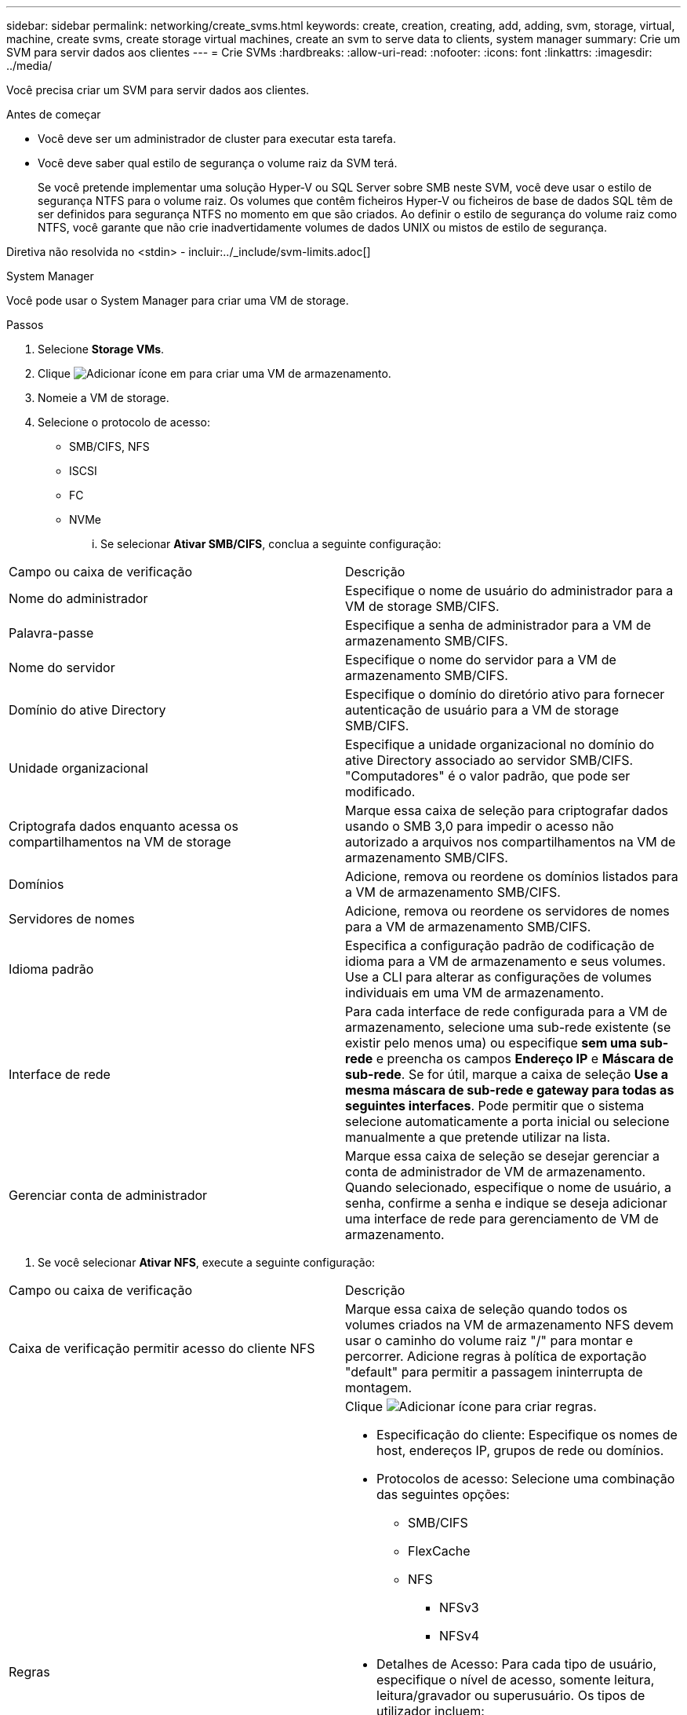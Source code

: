 ---
sidebar: sidebar 
permalink: networking/create_svms.html 
keywords: create, creation, creating, add, adding, svm, storage, virtual, machine, create svms, create storage virtual machines, create an svm to serve data to clients, system manager 
summary: Crie um SVM para servir dados aos clientes 
---
= Crie SVMs
:hardbreaks:
:allow-uri-read: 
:nofooter: 
:icons: font
:linkattrs: 
:imagesdir: ../media/


[role="lead"]
Você precisa criar um SVM para servir dados aos clientes.

.Antes de começar
* Você deve ser um administrador de cluster para executar esta tarefa.
* Você deve saber qual estilo de segurança o volume raiz da SVM terá.
+
Se você pretende implementar uma solução Hyper-V ou SQL Server sobre SMB neste SVM, você deve usar o estilo de segurança NTFS para o volume raiz. Os volumes que contêm ficheiros Hyper-V ou ficheiros de base de dados SQL têm de ser definidos para segurança NTFS no momento em que são criados. Ao definir o estilo de segurança do volume raiz como NTFS, você garante que não crie inadvertidamente volumes de dados UNIX ou mistos de estilo de segurança.



Diretiva não resolvida no <stdin> - incluir:../_include/svm-limits.adoc[]

[role="tabbed-block"]
====
.System Manager
--
Você pode usar o System Manager para criar uma VM de storage.

.Passos
. Selecione *Storage VMs*.
. Clique image:icon_add.gif["Adicionar ícone"] em para criar uma VM de armazenamento.
. Nomeie a VM de storage.
. Selecione o protocolo de acesso:
+
** SMB/CIFS, NFS
** ISCSI
** FC
** NVMe
+
... Se selecionar *Ativar SMB/CIFS*, conclua a seguinte configuração:






|===


| Campo ou caixa de verificação | Descrição 


 a| 
Nome do administrador
 a| 
Especifique o nome de usuário do administrador para a VM de storage SMB/CIFS.



 a| 
Palavra-passe
 a| 
Especifique a senha de administrador para a VM de armazenamento SMB/CIFS.



 a| 
Nome do servidor
 a| 
Especifique o nome do servidor para a VM de armazenamento SMB/CIFS.



 a| 
Domínio do ative Directory
 a| 
Especifique o domínio do diretório ativo para fornecer autenticação de usuário para a VM de storage SMB/CIFS.



 a| 
Unidade organizacional
 a| 
Especifique a unidade organizacional no domínio do ative Directory associado ao servidor SMB/CIFS. "Computadores" é o valor padrão, que pode ser modificado.



 a| 
Criptografa dados enquanto acessa os compartilhamentos na VM de storage
 a| 
Marque essa caixa de seleção para criptografar dados usando o SMB 3,0 para impedir o acesso não autorizado a arquivos nos compartilhamentos na VM de armazenamento SMB/CIFS.



 a| 
Domínios
 a| 
Adicione, remova ou reordene os domínios listados para a VM de armazenamento SMB/CIFS.



 a| 
Servidores de nomes
 a| 
Adicione, remova ou reordene os servidores de nomes para a VM de armazenamento SMB/CIFS.



 a| 
Idioma padrão
 a| 
Especifica a configuração padrão de codificação de idioma para a VM de armazenamento e seus volumes. Use a CLI para alterar as configurações de volumes individuais em uma VM de armazenamento.



 a| 
Interface de rede
 a| 
Para cada interface de rede configurada para a VM de armazenamento, selecione uma sub-rede existente (se existir pelo menos uma) ou especifique *sem uma sub-rede* e preencha os campos *Endereço IP* e *Máscara de sub-rede*. Se for útil, marque a caixa de seleção *Use a mesma máscara de sub-rede e gateway para todas as seguintes interfaces*. Pode permitir que o sistema selecione automaticamente a porta inicial ou selecione manualmente a que pretende utilizar na lista.



 a| 
Gerenciar conta de administrador
 a| 
Marque essa caixa de seleção se desejar gerenciar a conta de administrador de VM de armazenamento. Quando selecionado, especifique o nome de usuário, a senha, confirme a senha e indique se deseja adicionar uma interface de rede para gerenciamento de VM de armazenamento.

|===
. Se você selecionar *Ativar NFS*, execute a seguinte configuração:


|===


| Campo ou caixa de verificação | Descrição 


 a| 
Caixa de verificação permitir acesso do cliente NFS
 a| 
Marque essa caixa de seleção quando todos os volumes criados na VM de armazenamento NFS devem usar o caminho do volume raiz "/" para montar e percorrer. Adicione regras à política de exportação "default" para permitir a passagem ininterrupta de montagem.



 a| 
Regras
 a| 
Clique image:icon_add.gif["Adicionar ícone"] para criar regras.

* Especificação do cliente: Especifique os nomes de host, endereços IP, grupos de rede ou domínios.
* Protocolos de acesso: Selecione uma combinação das seguintes opções:
+
** SMB/CIFS
** FlexCache
** NFS
+
*** NFSv3
*** NFSv4




* Detalhes de Acesso: Para cada tipo de usuário, especifique o nível de acesso, somente leitura, leitura/gravador ou superusuário. Os tipos de utilizador incluem:
+
** Tudo
** Todos (como utilizador anónimo)
** UNIX
** Kerberos 5
** Kerberos 5i
** Kerberos 5p
** NTLM




Salve a regra.



 a| 
Idioma padrão
 a| 
Especifica a configuração padrão de codificação de idioma para a VM de armazenamento e seus volumes. Use a CLI para alterar as configurações de volumes individuais em uma VM de armazenamento.



 a| 
Interface de rede
 a| 
Para cada interface de rede configurada para a VM de armazenamento, selecione uma sub-rede existente (se existir pelo menos uma) ou especifique *sem uma sub-rede* e preencha os campos *Endereço IP* e *Máscara de sub-rede*. Se for útil, marque a caixa de seleção *Use a mesma máscara de sub-rede e gateway para todas as seguintes interfaces*. Pode permitir que o sistema selecione automaticamente a porta inicial ou selecione manualmente a que pretende utilizar na lista.



 a| 
Gerenciar conta de administrador
 a| 
Marque essa caixa de seleção se desejar gerenciar a conta de administrador de VM de armazenamento. Quando selecionado, especifique o nome de usuário, a senha, confirme a senha e indique se deseja adicionar uma interface de rede para gerenciamento de VM de armazenamento.

|===
. Se selecionar *Ativar iSCSI*, efetue a seguinte configuração:


|===


| Campo ou caixa de verificação | Descrição 


 a| 
Interface de rede
 a| 
Para cada interface de rede configurada para a VM de armazenamento, selecione uma sub-rede existente (se existir pelo menos uma) ou especifique *sem uma sub-rede* e preencha os campos *Endereço IP* e *Máscara de sub-rede*. Se for útil, marque a caixa de seleção *Use a mesma máscara de sub-rede e gateway para todas as seguintes interfaces*. Pode permitir que o sistema selecione automaticamente a porta inicial ou selecione manualmente a que pretende utilizar na lista.



 a| 
Gerenciar conta de administrador
 a| 
Marque essa caixa de seleção se desejar gerenciar a conta de administrador de VM de armazenamento. Quando selecionado, especifique o nome de usuário, a senha, confirme a senha e indique se deseja adicionar uma interface de rede para gerenciamento de VM de armazenamento.

|===
. Se você selecionar *Ativar FC*, execute a seguinte configuração:


|===


| Campo ou caixa de verificação | Descrição 


 a| 
Configurar portas FC
 a| 
Selecione as interfaces de rede nos nós que você deseja incluir na VM de storage. Duas interfaces de rede por nó são recomendadas.



 a| 
Gerenciar conta de administrador
 a| 
Marque essa caixa de seleção se desejar gerenciar a conta de administrador de VM de armazenamento. Quando selecionado, especifique o nome de usuário, a senha, confirme a senha e indique se deseja adicionar uma interface de rede para gerenciamento de VM de armazenamento.

|===
. Se você selecionar *Ativar NVMe/FC*, execute a seguinte configuração:


|===


| Campo ou caixa de verificação | Descrição 


 a| 
Configurar portas FC
 a| 
Selecione as interfaces de rede nos nós que você deseja incluir na VM de storage. Duas interfaces de rede por nó são recomendadas.



 a| 
Gerenciar conta de administrador
 a| 
Marque essa caixa de seleção se desejar gerenciar a conta de administrador de VM de armazenamento. Quando selecionado, especifique o nome de usuário, a senha, confirme a senha e indique se deseja adicionar uma interface de rede para gerenciamento de VM de armazenamento.

|===
. Se você selecionar *Ativar NVMe/TCP*, execute a seguinte configuração:


|===


| Campo ou caixa de verificação | Descrição 


 a| 
Interface de rede
 a| 
Para cada interface de rede configurada para a VM de armazenamento, selecione uma sub-rede existente (se existir pelo menos uma) ou especifique *sem uma sub-rede* e preencha os campos *Endereço IP* e *Máscara de sub-rede*. Se for útil, marque a caixa de seleção *Use a mesma máscara de sub-rede e gateway para todas as seguintes interfaces*. Pode permitir que o sistema selecione automaticamente a porta inicial ou selecione manualmente a que pretende utilizar na lista.



 a| 
Gerenciar conta de administrador
 a| 
Marque essa caixa de seleção se desejar gerenciar a conta de administrador de VM de armazenamento. Quando selecionado, especifique o nome de usuário, a senha, confirme a senha e indique se deseja adicionar uma interface de rede para gerenciamento de VM de armazenamento.

|===
. Salve suas alterações.


--
.CLI
--
Use a CLI do ONTAP para criar uma sub-rede.

.Passos
. Determine quais agregados são candidatos a conter o volume raiz da SVM.
+
`storage aggregate show -has-mroot false`

+
Você deve escolher um agregado que tenha pelo menos 1 GB de espaço livre para conter o volume raiz. Se você pretende configurar a auditoria nas na SVM, você deve ter um mínimo de 3 GB de espaço livre extra no agregado raiz, com o espaço extra sendo usado para criar o volume de teste de auditoria quando a auditoria estiver ativada.

+

NOTE: Se a auditoria nas já estiver habilitada em um SVM existente, o volume de preparo do agregado será criado imediatamente após a criação do agregado ser concluída com sucesso.

. Registre o nome do agregado no qual você deseja criar o volume raiz do SVM.
. Se você planeja especificar um idioma ao criar o SVM e não souber o valor a ser usado, identifique e Registre o valor do idioma que deseja especificar:
+
`vserver create -language ?`

. Se você planeja especificar uma política de snapshot ao criar o SVM e não souber o nome da política, liste as políticas disponíveis e identifique e Registre o nome da política de snapshot que deseja usar:
+
`volume snapshot policy show -vserver _vserver_name_`

. Se você planeja especificar uma política de cota ao criar o SVM e não souber o nome da política, liste as políticas disponíveis e identifique e Registre o nome da política de cota que deseja usar:
+
`volume quota policy show -vserver _vserver_name_`

. Criar um SVM:
+
`vserver create -vserver _vserver_name_ -aggregate _aggregate_name_ ‑rootvolume _root_volume_name_ -rootvolume-security-style {unix|ntfs|mixed} [-ipspace _IPspace_name_] [-language <language>] [-snapshot-policy _snapshot_policy_name_] [-quota-policy _quota_policy_name_] [-comment _comment_]`

+
....
vserver create -vserver vs1 -aggregate aggr3 -rootvolume vs1_root ‑rootvolume-security-style ntfs -ipspace ipspace1 -language en_US.UTF-8
....
+
`[Job 72] Job succeeded: Vserver creation completed`

. Verifique se a configuração SVM está correta.
+
`vserver show -vserver vs1`

+
....
Vserver: vs1
Vserver Type: data
Vserver Subtype: default
Vserver UUID: 11111111-1111-1111-1111-111111111111
Root Volume: vs1_root
Aggregate: aggr3
NIS Domain: -
Root Volume Security Style: ntfs
LDAP Client: -
Default Volume Language Code: en_US.UTF-8
Snapshot Policy: default
Comment:
Quota Policy: default
List of Aggregates Assigned: -
Limit on Maximum Number of Volumes allowed: unlimited
Vserver Admin State: running
Vserver Operational State: running
Vserver Operational State Stopped Reason: -
Allowed Protocols: nfs, cifs, ndmp
Disallowed Protocols: fcp, iscsi
QoS Policy Group: -
Config Lock: false
IPspace Name: ipspace1
Is Vserver Protected: false
....
+
Neste exemplo, o comando cria o SVM chamado "VS1" no IPspace "ipspace1". O volume raiz é chamado "VS1_root" e é criado em aggr3 com estilo de segurança NTFS.



--
====
Diretiva não resolvida no <stdin> - include:../_include/adaptive-qos-policy.adoc[]
